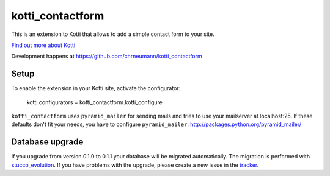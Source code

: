 =================
kotti_contactform
=================

This is an extension to Kotti that allows to add a simple contact form
to your site.

`Find out more about Kotti`_

Development happens at https://github.com/chrneumann/kotti_contactform

Setup
=====

To enable the extension in your Kotti site, activate the configurator:

  kotti.configurators = kotti_contactform.kotti_configure

``kotti_contactform`` uses ``pyramid_mailer`` for sending mails and
tries to use your mailserver at localhost:25. If these defaults don't
fit your needs, you have to configure ``pyramid_mailer``:
http://packages.python.org/pyramid_mailer/

Database upgrade
================

If you upgrade from version 0.1.0 to 0.1.1 your database will be migrated
automatically. The migration is performed with `stucco_evolution`_. If you
have problems with the upgrade, please create a new issue in the `tracker`_.

.. _Find out more about Kotti: http://pypi.python.org/pypi/Kotti
.. _stucco_evolution: http://pypi.python.org/pypi/stucco_evolution
.. _tracker: https://github.com/chrneumann/kotti_contactform/issues
